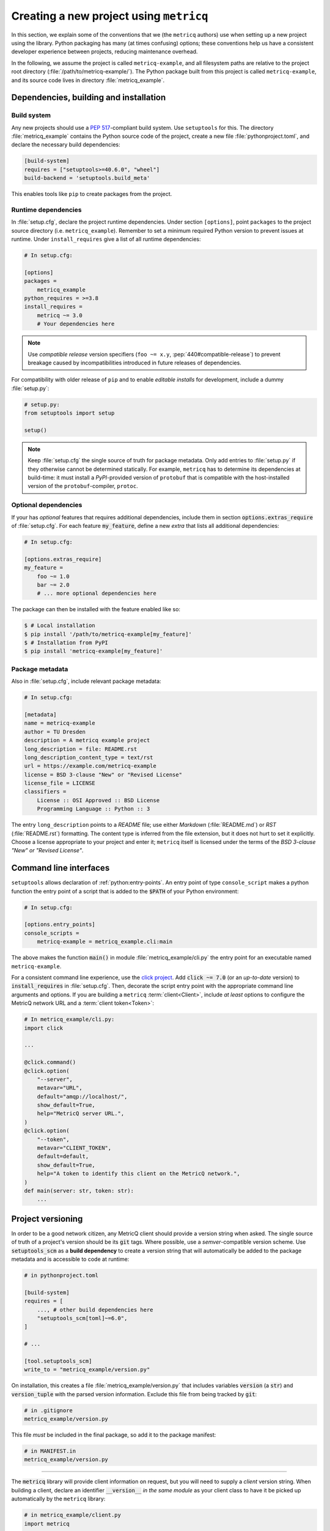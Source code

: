 Creating a new project using :literal:`metricq`
===============================================

In this section, we explain some of the conventions that we (the :literal:`metricq`
authors) use when setting up a new project using the library.
Python packaging has many (at times confusing) options;  these conventions help
us have a consistent developer experience between projects, reducing
maintenance overhead.

In the following, we assume the project is called :literal:`metricq-example`, and all
filesystem paths are relative to the project root directory (:file:`/path/to/metricq-example/`).
The Python package built from this project is called :literal:`metricq-example`,
and its source code lives in directory :file:`metricq_example`.


Dependencies, building and installation
^^^^^^^^^^^^^^^^^^^^^^^^^^^^^^^^^^^^^^^

Build system
------------

Any new projects should use a :pep:`517`-compliant build system.
Use :literal:`setuptools` for this.
The directory :file:`metricq_example` contains the Python source code of the
project, create a new file :file:`pythonproject.toml`, and declare the
necessary build dependencies:

.. code-block:: toml

    [build-system]
    requires = ["setuptools>=40.6.0", "wheel"]
    build-backend = 'setuptools.build_meta'

This enables tools like :literal:`pip` to create packages from the project.

Runtime dependencies
--------------------

In :file:`setup.cfg`, declare the project runtime dependencies.
Under section :literal:`[options]`, point :literal:`packages` to the project source directory (i.e. :literal:`metricq_example`).
Remember to set a minimum required Python version to prevent issues at runtime.
Under :literal:`install_requires` give a list of all runtime dependencies:

.. code-block:: ini

    # In setup.cfg:

    [options]
    packages =
        metricq_example
    python_requires = >=3.8
    install_requires =
        metricq ~= 3.0
        # Your dependencies here

.. note::
   Use *compatible release* version specifiers (:literal:`foo ~= x.y`, :pep:`440#compatible-release`)
   to prevent breakage caused by incompatibilities introduced in future releases of dependencies.

For compatibility with older release of :literal:`pip` and to enable `editable installs` for development,
include a dummy :file:`setup.py`:

.. code-block:: python

    # setup.py:
    from setuptools import setup

    setup()


.. note::
   Keep :file:`setup.cfg` the single source of truth for package metadata.
   Only add entries to :file:`setup.py` if they otherwise cannot be determined statically.
   For example, :literal:`metricq` has to determine its dependencies at build-time:
   it must install a `PyPI`-provided version of :literal:`protobuf`
   that is compatible with the host-installed version of the :literal:`protobuf`-compiler, :literal:`protoc`.


Optional dependencies
---------------------

If your has *optional* features that requires additional dependencies,
include them in section :code:`options.extras_require` of :file:`setup.cfg`.
For each feature :code:`my_feature`, define a new *extra* that lists all
additional dependencies:

.. code-block:: ini

    # In setup.cfg:

    [options.extras_require]
    my_feature =
        foo ~= 1.0
        bar ~= 2.0
        # ... more optional dependencies here

The package can then be installed with the feature enabled like so:

.. code-block:: shell

    $ # Local installation
    $ pip install '/path/to/metricq-example[my_feature]'
    $ # Installation from PyPI
    $ pip install 'metricq-example[my_feature]'


Package metadata
----------------

Also in :file:`setup.cfg`, include relevant package metadata:

.. code-block:: ini

    # In setup.cfg:

    [metadata]
    name = metricq-example
    author = TU Dresden
    description = A metricq example project
    long_description = file: README.rst
    long_description_content_type = text/rst
    url = https://example.com/metricq-example
    license = BSD 3-clause "New" or "Revised License"
    license_file = LICENSE
    classifiers =
        License :: OSI Approved :: BSD License
        Programming Language :: Python :: 3


The entry :literal:`long_description` points to a `README` file;
use either `Markdown` (:file:`README.md`) or `RST` (:file:`README.rst`) formatting.
The content type is inferred from the file extension, but it does not hurt to set it explicitly.
Choose a license appropriate to your project and enter it; :literal:`metricq`
itself is licensed under the terms of the `BSD 3-clause "New" or "Revised License"`.


Command line interfaces
^^^^^^^^^^^^^^^^^^^^^^^

:literal:`setuptools` allows declaration of :ref:`python:entry-points`.
An entry point of type :literal:`console_script` makes a python function the
entry point of a script that is added to the :code:`$PATH` of your Python environment:

.. code-block:: ini

    # In setup.cfg:

    [options.entry_points]
    console_scripts =
        metricq-example = metricq_example.cli:main

The above makes the function :code:`main()` in module :file:`metricq_example/cli.py`
the entry point for an executable named :literal:`metricq-example`.

For a consistent command line experience, use the `click project <https://click.palletsprojects.com>`_.
Add :code:`click ~= 7.0` (or an `up-to-date` version) to :code:`install_requires` in :file:`setup.cfg`.
Then, decorate the script entry point with the appropriate command line arguments and options.
If you are building a :literal:`metricq` :term:`client<Client>`,
include `at least` options to configure the MetricQ network URL and a :term:`client token<Token>`:

.. code-block:: python

    # In metricq_example/cli.py:
    import click

    ...

    @click.command()
    @click.option(
        "--server",
        metavar="URL",
        default="amqp://localhost/",
        show_default=True,
        help="MetricQ server URL.",
    )
    @click.option(
        "--token",
        metavar="CLIENT_TOKEN",
        default=default,
        show_default=True,
        help="A token to identify this client on the MetricQ network.",
    )
    def main(server: str, token: str):
        ...


Project versioning
^^^^^^^^^^^^^^^^^^

In order to be a good network citizen, any MetricQ client should provide a version string when asked.
The single source of truth of a project's version should be its :code:`git` tags.
Where possible, use a `semver`-compatible version scheme.
Use :code:`setuptools_scm` as a **build dependency** to create a version string
that will automatically be added to the package metadata and is accessible to
code at runtime:

.. code-block:: toml

    # in pythonproject.toml

    [build-system]
    requires = [
        ..., # other build dependencies here
        "setuptools_scm[toml]~=6.0",
    ]

    # ...

    [tool.setuptools_scm]
    write_to = "metricq_example/version.py"


On installation, this creates a file :file:`metricq_example/version.py` that
includes variables :code:`version` (a :code:`str`) and :code:`version_tuple`
with the parsed version information.
Exclude this file from being tracked by :code:`git`:

.. code-block:: ini

    # in .gitignore
    metricq_example/version.py

This file *must* be included in the final package, so add it to the package manifest:

.. code-block:: ini

    # in MANIFEST.in
    metricq_example/version.py

----

The :code:`metricq` library will provide client information on request,
but you will need to supply a *client* version string.
When building a client, declare an identifier :code:`__version__` *in the same
module* as your client class to have it be picked up automatically by the
:literal:`metricq` library:

.. code-block:: python

    # in metricq_example/client.py
    import metricq

    # import this project's version string
    from .version import version as __version__


    # This could also be a Sink, HistoryClient, etc.
    class MySource(metricq.Source):
        # __version__ will be picked up automatically as this client's version
        ...

If you prefer less magic, explicitly provide the version string to the client's
base class constructor:

.. code-block:: python

    # in metricq_example/client.py
    import metricq

    from .version import version as client_version


    class MySource(metricq.Source):
        def __init__(self, ...):
            ...
            super().__init__(client_version=client_version, ...)

When creating a new command line tool, also add a :code:`--version` option:

.. code-block:: python

    # In metricq_example/cli.py:
    import click

    from .version import version

    ...

    @click.command()
    @click.version_option(version=version)
    ...
    def main(...):
        ...


Developement setup
^^^^^^^^^^^^^^^^^^

To enable an easy development setup, define an extra :literal:`dev`,
that transitively includes all optional dependencies needed for a local development setup:

.. code-block:: ini

    # In setup.cfg:

    [options.extras_require]
    test =
        ... # Dependencies needed for running tests
    lint =
        ... # Dependencies needed to run linters
    dev =
        %(test)
        %(lint)
        ...

The string :literal:`%(foo)` includes all dependencies of extra :literal:`foo` in another extra.
Create a new *virtual environment* for this project,
and then (with this environment activated) set up a local development environment by executing

.. code-block:: shell

    $ pip install -e '.[dev]'

in the project directory.

Tests
-----

We use `pytest <pytest.org>`_ to define project tests.
Create an extra :literal:`test` that pulls :literal:`pytest`,
and :literal:`pytest-asyncio` when testing :code:`async` code:

.. code-block:: ini

    # In setup.cfg:

    [options.extras_require]
    test =
        pytest
        pytest-asyncio
    dev =
        %(test)
        ...


Tests are usually placed `outside of application code <https://docs.pytest.org/en/latest/explanation/goodpractices.html#tests-outside-application-code>`_,
in files at at :file:`tests/test_*.py`.
Place tests for module :code:`metricq_example.foo` (at :file:`metricq_example/foo.py`) in :file:`tests/test_foo.py`.
For example, to test the function in module :code:`metricq_example.hello`...

.. code-block:: python

    # In metricq_example/hello.py

    def hello(name: str) -> str:
        return f"Hello, {name}!"

...create a test like so:

.. code-block:: python

    # In tests/test_hello.py

    import pytest

    from metricq_example.hello import hello

    def test_hello():
        assert hello("Tester") == "Hello, Tester!"

.. note::
   Use *absolute imports* when importing from your project,
   see the notes `here <https://docs.pytest.org/en/latest/explanation/goodpractices.html#tests-outside-application-code>`_.



Linting
-------

We recommend a basic set of linters that (hopefully) help producing better code:

.. code-block:: ini

    # In setup.cfg:

    [options.extras_require]
    lint =
        black
        check-manifest
        flake8 ~= 3.8
        flake8-bugbear
        isort ~= 5.0
        pre-commit
    dev =
        %(lint)
        ...

This includes:

`black <https://black.readthedocs.io/en/stable/>`_:
    A code formatter.
    No need to spend time hand-formatting your code.

`check-manifest <https://pypi.org/project/check-manifest/>`_:
    Keeps track of all the files included in built packages.
    Prevents you from accidentally forgetting files when packaging.
    *Whooops*.

    :literal:`check-manifest` will tell you to include/exclude files in :file:`MANIFEST.in`.

`flake8 <https://flake8.pycqa.org/en/latest/>`_:
    Helps you enforce some useful code styles.
    :code:`flake8` has plugin support; :code:`flake8-bugbear` adds some helpful rules.
    A sensible default configuration includes the following:

    .. code-block:: ini

        # In setup.cfg

        [flake8]
        # Tell flake8 which packages are part of your application:
        application-import-names = metricq_example, tests
        # This is the black default:
        max-line-length = 88
        extend-exclude =
            .pytest_cache,
            # Add additional directories here to exclude from checking
            ...
        # Rules to check for
        select =
            # Regular flake8 rules
            C, E, F, W
            # flake8-bugbear rules
            B
            # pep8-naming rules
            N
        # Rules to ignore.  Add a reason why.
        ignore =
            # E203: whitespace before ':' (not PEP8 compliant)
            E203
            # E501: line too long (replaced by B950)
            E501
            # W503: line break before binary operator (not PEP8 compliant)
            W503

`isort <https://pycqa.github.io/isort/>`_:
    Automatically sorts your :code:`import` statements.
    Keeps merge conflicts in import statements to a minimum.

`pre-commit <https://pre-commit.com/>`_:
    Adds :literal:`git` hooks, that automatically run other linters.
    Configure it in :file:`.pre-commit-config.yaml`:

    .. code-block:: yaml

        default_language_version:
        python: python3.9

        repos:
        - repo: https://gitlab.com/pycqa/flake8
          rev: 3.9.2
          hooks:
          - id: flake8
        - repo: https://github.com/timothycrosley/isort
          rev: 5.8.0
          hooks:
          - id: isort
            args: ["--check", "--diff"]
        - repo: https://github.com/psf/black
          rev: 21.5b1
          hooks:
          - id: black
            args: ["--check", "--diff"]
        - repo: https://github.com/mgedmin/check-manifest
          rev: "0.46"
          hooks:
          - id: check-manifest

CI workflows
^^^^^^^^^^^^
